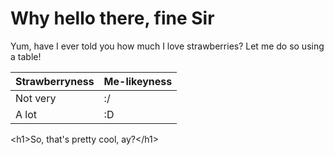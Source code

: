 * Why hello there, fine Sir

Yum, have I ever told you how much I love strawberries? Let me do so using a table!

| Strawberryness | Me-likeyness |
|----------------+--------------|
| Not very       | :/           |
| A lot          | :D           |

<h1>So, that's pretty cool, ay?</h1>
